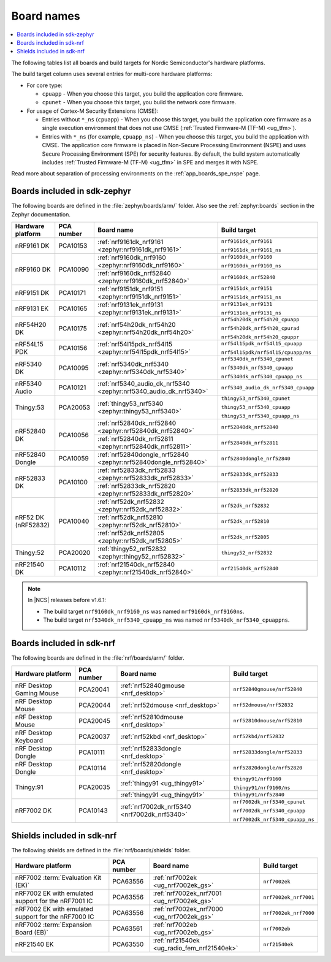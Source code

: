 .. _app_boards_names:
.. _programming_board_names:

Board names
###########

.. contents::
   :local:
   :depth: 2

The following tables list all boards and build targets for Nordic Semiconductor's hardware platforms.

The build target column uses several entries for multi-core hardware platforms:

* For core type:

  * ``cpuapp`` - When you choose this target, you build the application core firmware.
  * ``cpunet`` - When you choose this target, you build the network core firmware.

* For usage of Cortex-M Security Extensions (CMSE):

  * Entries without ``*_ns`` (``cpuapp``) - When you choose this target, you build the application core firmware as a single execution environment that does not use CMSE (:ref:`Trusted Firmware-M (TF-M) <ug_tfm>`).
  * Entries with ``*_ns`` (for example, ``cpuapp_ns``) - When you choose this target, you build the application with CMSE.
    The application core firmware is placed in Non-Secure Processing Environment (NSPE) and uses Secure Processing Environment (SPE) for security features.
    By default, the build system automatically includes :ref:`Trusted Firmware-M (TF-M) <ug_tfm>` in SPE and merges it with NSPE.

Read more about separation of processing environments on the :ref:`app_boards_spe_nspe` page.

.. _app_boards_names_zephyr:

Boards included in sdk-zephyr
*****************************

The following boards are defined in the :file:`zephyr/boards/arm/` folder.
Also see the :ref:`zephyr:boards` section in the Zephyr documentation.

.. _table:

+-------------------+------------+-------------------------------------------------------------------+---------------------------------------+
| Hardware platform | PCA number | Board name                                                        | Build target                          |
+===================+============+===================================================================+=======================================+
| nRF9161 DK        | PCA10153   | :ref:`nrf9161dk_nrf9161 <zephyr:nrf9161dk_nrf9161>`               | ``nrf9161dk_nrf9161``                 |
|                   |            |                                                                   |                                       |
|                   |            |                                                                   | ``nrf9161dk_nrf9161_ns``              |
+-------------------+------------+-------------------------------------------------------------------+---------------------------------------+
| nRF9160 DK        | PCA10090   | :ref:`nrf9160dk_nrf9160 <zephyr:nrf9160dk_nrf9160>`               | ``nrf9160dk_nrf9160``                 |
|                   |            |                                                                   |                                       |
|                   |            |                                                                   | ``nrf9160dk_nrf9160_ns``              |
|                   |            +-------------------------------------------------------------------+---------------------------------------+
|                   |            | :ref:`nrf9160dk_nrf52840 <zephyr:nrf9160dk_nrf52840>`             | ``nrf9160dk_nrf52840``                |
+-------------------+------------+-------------------------------------------------------------------+---------------------------------------+
| nRF9151 DK        | PCA10171   | :ref:`nrf9151dk_nrf9151 <zephyr:nrf9151dk_nrf9151>`               | ``nrf9151dk_nrf9151``                 |
|                   |            |                                                                   |                                       |
|                   |            |                                                                   | ``nrf9151dk_nrf9151_ns``              |
+-------------------+------------+-------------------------------------------------------------------+---------------------------------------+
| nRF9131 EK        | PCA10165   | :ref:`nrf9131ek_nrf9131 <zephyr:nrf9131ek_nrf9131>`               | ``nrf9131ek_nrf9131``                 |
|                   |            |                                                                   |                                       |
|                   |            |                                                                   | ``nrf9131ek_nrf9131_ns``              |
+-------------------+------------+-------------------------------------------------------------------+---------------------------------------+
| nRF54H20 DK       | PCA10175   | :ref:`nrf54h20dk_nrf54h20 <zephyr:nrf54h20dk_nrf54h20>`           | ``nrf54h20dk_nrf54h20_cpuapp``        |
|                   |            |                                                                   |                                       |
|                   |            |                                                                   | ``nrf54h20dk_nrf54h20_cpurad``        |
|                   |            |                                                                   |                                       |
|                   |            |                                                                   | ``nrf54h20dk_nrf54h20_cpuppr``        |
+-------------------+------------+-------------------------------------------------------------------+---------------------------------------+
| nRF54L15 PDK      | PCA10156   | :ref:`nrf54l15pdk_nrf54l15 <zephyr:nrf54l15pdk_nrf54l15>`         | ``nrf54l15pdk_nrf54l15_cpuapp``       |
|                   |            |                                                                   |                                       |
|                   |            |                                                                   | ``nrf54l15pdk/nrf54l15/cpuapp/ns``    |
+-------------------+------------+-------------------------------------------------------------------+---------------------------------------+
| nRF5340 DK        | PCA10095   | :ref:`nrf5340dk_nrf5340 <zephyr:nrf5340dk_nrf5340>`               | ``nrf5340dk_nrf5340_cpunet``          |
|                   |            |                                                                   |                                       |
|                   |            |                                                                   | ``nrf5340dk_nrf5340_cpuapp``          |
|                   |            |                                                                   |                                       |
|                   |            |                                                                   | ``nrf5340dk_nrf5340_cpuapp_ns``       |
+-------------------+------------+-------------------------------------------------------------------+---------------------------------------+
| nRF5340 Audio     | PCA10121   | :ref:`nrf5340_audio_dk_nrf5340 <zephyr:nrf5340_audio_dk_nrf5340>` |  ``nrf5340_audio_dk_nrf5340_cpuapp``  |
+-------------------+------------+-------------------------------------------------------------------+---------------------------------------+
| Thingy:53         | PCA20053   | :ref:`thingy53_nrf5340 <zephyr:thingy53_nrf5340>`                 | ``thingy53_nrf5340_cpunet``           |
|                   |            |                                                                   |                                       |
|                   |            |                                                                   | ``thingy53_nrf5340_cpuapp``           |
|                   |            |                                                                   |                                       |
|                   |            |                                                                   | ``thingy53_nrf5340_cpuapp_ns``        |
+-------------------+------------+-------------------------------------------------------------------+---------------------------------------+
| nRF52840 DK       | PCA10056   | :ref:`nrf52840dk_nrf52840 <zephyr:nrf52840dk_nrf52840>`           | ``nrf52840dk_nrf52840``               |
|                   |            +-------------------------------------------------------------------+---------------------------------------+
|                   |            | :ref:`nrf52840dk_nrf52811 <zephyr:nrf52840dk_nrf52811>`           | ``nrf52840dk_nrf52811``               |
+-------------------+------------+-------------------------------------------------------------------+---------------------------------------+
| nRF52840 Dongle   | PCA10059   | :ref:`nrf52840dongle_nrf52840 <zephyr:nrf52840dongle_nrf52840>`   | ``nrf52840dongle_nrf52840``           |
+-------------------+------------+-------------------------------------------------------------------+---------------------------------------+
| nRF52833 DK       | PCA10100   | :ref:`nrf52833dk_nrf52833 <zephyr:nrf52833dk_nrf52833>`           | ``nrf52833dk_nrf52833``               |
|                   |            +-------------------------------------------------------------------+---------------------------------------+
|                   |            | :ref:`nrf52833dk_nrf52820 <zephyr:nrf52833dk_nrf52820>`           | ``nrf52833dk_nrf52820``               |
+-------------------+------------+-------------------------------------------------------------------+---------------------------------------+
| nRF52 DK          | PCA10040   | :ref:`nrf52dk_nrf52832 <zephyr:nrf52dk_nrf52832>`                 | ``nrf52dk_nrf52832``                  |
| (nRF52832)        |            +-------------------------------------------------------------------+---------------------------------------+
|                   |            | :ref:`nrf52dk_nrf52810 <zephyr:nrf52dk_nrf52810>`                 | ``nrf52dk_nrf52810``                  |
|                   |            +-------------------------------------------------------------------+---------------------------------------+
|                   |            | :ref:`nrf52dk_nrf52805 <zephyr:nrf52dk_nrf52805>`                 | ``nrf52dk_nrf52805``                  |
+-------------------+------------+-------------------------------------------------------------------+---------------------------------------+
| Thingy:52         | PCA20020   | :ref:`thingy52_nrf52832 <zephyr:thingy52_nrf52832>`               | ``thingy52_nrf52832``                 |
+-------------------+------------+-------------------------------------------------------------------+---------------------------------------+
| nRF21540 DK       | PCA10112   | :ref:`nrf21540dk_nrf52840 <zephyr:nrf21540dk_nrf52840>`           | ``nrf21540dk_nrf52840``               |
+-------------------+------------+-------------------------------------------------------------------+---------------------------------------+

.. note::
   In |NCS| releases before v1.6.1:

   * The build target ``nrf9160dk_nrf9160_ns`` was named ``nrf9160dk_nrf9160ns``.
   * The build target ``nrf5340dk_nrf5340_cpuapp_ns`` was named ``nrf5340dk_nrf5340_cpuappns``.

.. _app_boards_names_nrf:

Boards included in sdk-nrf
**************************

The following boards are defined in the :file:`nrf/boards/arm/` folder.

+-------------------+------------+----------------------------------------------------------+---------------------------------------+
| Hardware platform | PCA number | Board name                                               | Build target                          |
+===================+============+==========================================================+=======================================+
| nRF Desktop       | PCA20041   | :ref:`nrf52840gmouse <nrf_desktop>`                      | ``nrf52840gmouse/nrf52840``           |
| Gaming Mouse      |            |                                                          |                                       |
+-------------------+------------+----------------------------------------------------------+---------------------------------------+
| nRF Desktop       | PCA20044   | :ref:`nrf52dmouse <nrf_desktop>`                         | ``nrf52dmouse/nrf52832``              |
| Mouse             |            |                                                          |                                       |
+-------------------+------------+----------------------------------------------------------+---------------------------------------+
| nRF Desktop       | PCA20045   | :ref:`nrf52810dmouse <nrf_desktop>`                      | ``nrf52810dmouse/nrf52810``           |
| Mouse             |            |                                                          |                                       |
+-------------------+------------+----------------------------------------------------------+---------------------------------------+
| nRF Desktop       | PCA20037   | :ref:`nrf52kbd <nrf_desktop>`                            | ``nrf52kbd/nrf52832``                 |
| Keyboard          |            |                                                          |                                       |
+-------------------+------------+----------------------------------------------------------+---------------------------------------+
| nRF Desktop       | PCA10111   | :ref:`nrf52833dongle <nrf_desktop>`                      | ``nrf52833dongle/nrf52833``           |
| Dongle            |            |                                                          |                                       |
+-------------------+------------+----------------------------------------------------------+---------------------------------------+
| nRF Desktop       | PCA10114   | :ref:`nrf52820dongle <nrf_desktop>`                      | ``nrf52820dongle/nrf52820``           |
| Dongle            |            |                                                          |                                       |
+-------------------+------------+----------------------------------------------------------+---------------------------------------+
| Thingy:91         | PCA20035   | :ref:`thingy91 <ug_thingy91>`                            | ``thingy91/nrf9160``                  |
|                   |            |                                                          |                                       |
|                   |            |                                                          | ``thingy91/nrf9160/ns``               |
|                   |            +----------------------------------------------------------+---------------------------------------+
|                   |            | :ref:`thingy91 <ug_thingy91>`                            | ``thingy91/nrf52840``                 |
+-------------------+------------+----------------------------------------------------------+---------------------------------------+
| nRF7002 DK        | PCA10143   | :ref:`nrf7002dk_nrf5340 <nrf7002dk_nrf5340>`             | ``nrf7002dk_nrf5340_cpunet``          |
|                   |            |                                                          |                                       |
|                   |            |                                                          | ``nrf7002dk_nrf5340_cpuapp``          |
|                   |            |                                                          |                                       |
|                   |            |                                                          | ``nrf7002dk_nrf5340_cpuapp_ns``       |
+-------------------+------------+----------------------------------------------------------+---------------------------------------+

.. _shield_names_nrf:

Shields included in sdk-nrf
***************************

The following shields are defined in the :file:`nrf/boards/shields` folder.

+----------------------------------------------------------+------------+--------------------------------------------------------------------------+---------------------------------------+
| Hardware platform                                        | PCA number | Board name                                                               | Build target                          |
+==========================================================+============+==========================================================================+=======================================+
| nRF7002 :term:`Evaluation Kit (EK)`                      | PCA63556   | :ref:`nrf7002ek <ug_nrf7002ek_gs>`                                       | ``nrf7002ek``                         |
+----------------------------------------------------------+------------+--------------------------------------------------------------------------+---------------------------------------+
| nRF7002 EK with emulated support for the nRF7001 IC      | PCA63556   | :ref:`nrf7002ek_nrf7001 <ug_nrf7002ek_gs>`                               | ``nrf7002ek_nrf7001``                 |
+----------------------------------------------------------+------------+--------------------------------------------------------------------------+---------------------------------------+
| nRF7002 EK with emulated support for the nRF7000 IC      | PCA63556   | :ref:`nrf7002ek_nrf7000 <ug_nrf7002ek_gs>`                               | ``nrf7002ek_nrf7000``                 |
+----------------------------------------------------------+------------+--------------------------------------------------------------------------+---------------------------------------+
| nRF7002 :term:`Expansion Board (EB)`                     | PCA63561   | :ref:`nrf7002eb <ug_nrf7002eb_gs>`                                       | ``nrf7002eb``                         |
+----------------------------------------------------------+------------+--------------------------------------------------------------------------+---------------------------------------+
| nRF21540 EK                                              | PCA63550   | :ref:`nrf21540ek <ug_radio_fem_nrf21540ek>`                              | ``nrf21540ek``                        |
+----------------------------------------------------------+------------+--------------------------------------------------------------------------+---------------------------------------+
